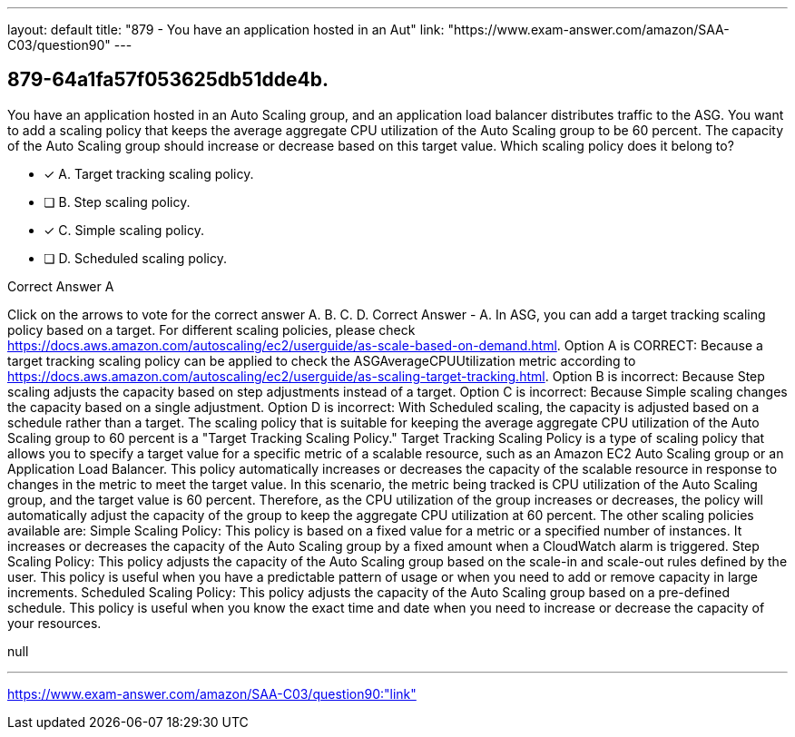 ---
layout: default 
title: "879 - You have an application hosted in an Aut"
link: "https://www.exam-answer.com/amazon/SAA-C03/question90"
---


[.question]
== 879-64a1fa57f053625db51dde4b.


****

[.query]
--
You have an application hosted in an Auto Scaling group, and an application load balancer distributes traffic to the ASG.
You want to add a scaling policy that keeps the average aggregate CPU utilization of the Auto Scaling group to be 60 percent.
The capacity of the Auto Scaling group should increase or decrease based on this target value.
Which scaling policy does it belong to?


--

[.list]
--
* [*] A. Target tracking scaling policy.
* [ ] B. Step scaling policy.
* [*] C. Simple scaling policy.
* [ ] D. Scheduled scaling policy.

--
****

[.answer]
Correct Answer  A

[.explanation]
--
Click on the arrows to vote for the correct answer
A.
B.
C.
D.
Correct Answer - A.
In ASG, you can add a target tracking scaling policy based on a target.
For different scaling policies, please check https://docs.aws.amazon.com/autoscaling/ec2/userguide/as-scale-based-on-demand.html.
Option A is CORRECT: Because a target tracking scaling policy can be applied to check the ASGAverageCPUUtilization metric according to https://docs.aws.amazon.com/autoscaling/ec2/userguide/as-scaling-target-tracking.html.
Option B is incorrect: Because Step scaling adjusts the capacity based on step adjustments instead of a target.
Option C is incorrect: Because Simple scaling changes the capacity based on a single adjustment.
Option D is incorrect: With Scheduled scaling, the capacity is adjusted based on a schedule rather than a target.
The scaling policy that is suitable for keeping the average aggregate CPU utilization of the Auto Scaling group to 60 percent is a "Target Tracking Scaling Policy."
Target Tracking Scaling Policy is a type of scaling policy that allows you to specify a target value for a specific metric of a scalable resource, such as an Amazon EC2 Auto Scaling group or an Application Load Balancer. This policy automatically increases or decreases the capacity of the scalable resource in response to changes in the metric to meet the target value.
In this scenario, the metric being tracked is CPU utilization of the Auto Scaling group, and the target value is 60 percent. Therefore, as the CPU utilization of the group increases or decreases, the policy will automatically adjust the capacity of the group to keep the aggregate CPU utilization at 60 percent.
The other scaling policies available are:
Simple Scaling Policy: This policy is based on a fixed value for a metric or a specified number of instances. It increases or decreases the capacity of the Auto Scaling group by a fixed amount when a CloudWatch alarm is triggered.
Step Scaling Policy: This policy adjusts the capacity of the Auto Scaling group based on the scale-in and scale-out rules defined by the user. This policy is useful when you have a predictable pattern of usage or when you need to add or remove capacity in large increments.
Scheduled Scaling Policy: This policy adjusts the capacity of the Auto Scaling group based on a pre-defined schedule. This policy is useful when you know the exact time and date when you need to increase or decrease the capacity of your resources.
--

[.ka]
null

'''



https://www.exam-answer.com/amazon/SAA-C03/question90:"link"



